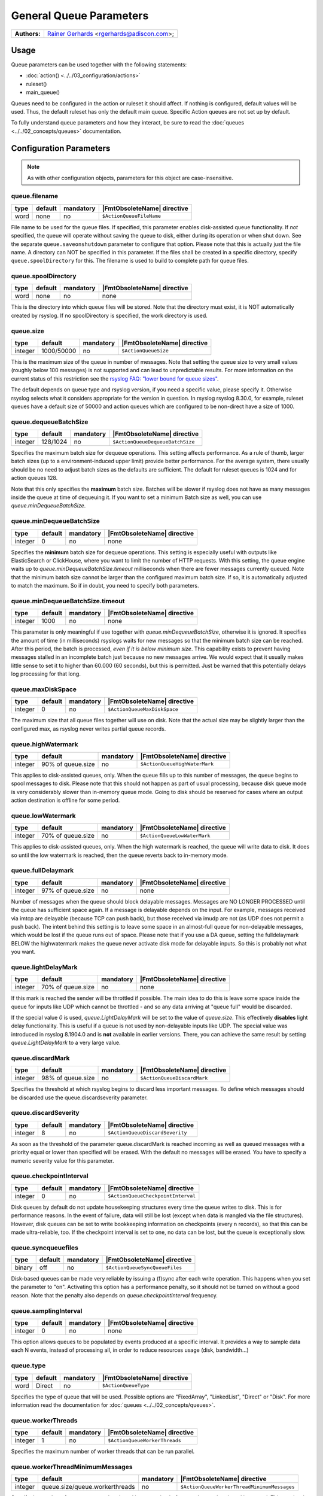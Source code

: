************************
General Queue Parameters
************************

===========================  ===========================================================================
**Authors:**                  `Rainer Gerhards <https://rainer.gerhards.net/>`_ <rgerhards@adiscon.com>;
===========================  ===========================================================================


Usage
=====

Queue parameters can be used together with the following statements:

- :doc:`action() <../../03_configuration/actions>`
- ruleset()
- main\_queue()

Queues need to be configured in the action or ruleset it should affect.
If nothing is configured, default values will be used. Thus, the default
ruleset has only the default main queue. Specific Action queues are not
set up by default.

To fully understand queue parameters and how they interact, be sure to
read the :doc:`queues <../../02_concepts/queues>` documentation.


Configuration Parameters
========================

.. note::

   As with other configuration objects, parameters for this
   object are case-insensitive.


queue.filename
--------------

.. csv-table::
   :header: "type", "default", "mandatory", "|FmtObsoleteName| directive"
   :widths: auto
   :class: parameter-table

   "word", "none", "no", "``$ActionQueueFileName``"

File name to be used for the queue files. If specified, this parameter
enables disk-assisted queue functionality. If *not* specified,
the queue will operate without saving the queue to disk, either
during its operation or when shut down. See the separate
``queue.saveonshutdown`` parameter to configure that option.
Please note that this is actually just the file name. A directory
can NOT be specified in this parameter. If the files shall be
created in a specific directory, specify ``queue.spoolDirectory``
for this. The filename is used to build to complete path for queue
files.


queue.spoolDirectory
--------------------

.. csv-table::
   :header: "type", "default", "mandatory", "|FmtObsoleteName| directive"
   :widths: auto
   :class: parameter-table

   "word", "none", "no", "none"

This is the directory into which queue files will be stored. Note
that the directory must exist, it is NOT automatically created by
rsyslog. If no spoolDirectory is specified, the work directory is
used.


queue.size
----------

.. csv-table::
   :header: "type", "default", "mandatory", "|FmtObsoleteName| directive"
   :widths: auto
   :class: parameter-table

   "integer", "1000/50000", "no", "``$ActionQueueSize``"

This is the maximum size of the queue in number of messages. Note
that setting the queue size to very small values (roughly below 100
messages) is not supported and can lead to unpredictable results.
For more information on the current status of this restriction see
the `rsyslog FAQ: "lower bound for queue
sizes" <http://www.rsyslog.com/lower-bound-for-queue-sizes/>`_.

The default depends on queue type and rsyslog version, if you need
a specific value, please specify it. Otherwise rsyslog selects what
it considers appropriate for the version in question. In rsyslog
rsyslog 8.30.0, for example, ruleset queues have a default size
of 50000 and action queues which are configured to be non-direct
have a size of 1000.


queue.dequeueBatchSize
----------------------

.. csv-table::
   :header: "type", "default", "mandatory", "|FmtObsoleteName| directive"
   :widths: auto
   :class: parameter-table

   "integer", "128/1024", "no", "``$ActionQueueDequeueBatchSize``"

Specifies the maximum batch size for dequeue operations. This setting affects performance.
As a rule of thumb, larger batch sizes (up to a environment-induced upper limit)
provide better performance. For the average system, there usually should be no need
to adjust batch sizes as the defaults are sufficient. The default for ruleset queues
is 1024 and for action queues 128.

Note that this only specifies the **maximum** batch size. Batches will be slower if
rsyslog does not have as many messages inside the queue at time of dequeuing it.
If you want to set a minimum Batch size as well, you can use `queue.minDequeueBatchSize`.


queue.minDequeueBatchSize
-------------------------

.. csv-table::
   :header: "type", "default", "mandatory", "|FmtObsoleteName| directive"
   :widths: auto
   :class: parameter-table

   "integer", "0", "no", "none"

Specifies the **minimum** batch size for dequeue operations. This setting is especially
useful with outputs like ElasticSearch or ClickHouse, where you want to limit the
number of HTTP requests. With this setting, the queue engine waits up to
`queue.minDequeueBatchSize.timeout` milliseconds when there are fewer messages
currently queued. Note that the minimum batch size cannot be larger than the
configured maximum batch size. If so, it is automatically adjusted to
match the maximum. So if in doubt, you need to specify both parameters.


queue.minDequeueBatchSize.timeout
---------------------------------

.. csv-table::
   :header: "type", "default", "mandatory", "|FmtObsoleteName| directive"
   :widths: auto
   :class: parameter-table

   "integer", "1000", "no", "none"

This parameter is only meaningful if use together with `queue.minDequeueBatchSize`,
otherwise it is ignored. It specifies the amount of time (in milliseconds) rsyslogs
waits for new
messages so that the minimum batch size can be reached. After this period, the
batch is processed, *even if it is below minimum size*. This capability exists to
prevent having messages stalled in an incomplete batch just because no new
messages arrive. We would expect that it usually makes little sense to set it
to higher than 60.000 (60 seconds), but this is permitted. Just be warned that
this potentially delays log processing for that long.


queue.maxDiskSpace
------------------

.. csv-table::
   :header: "type", "default", "mandatory", "|FmtObsoleteName| directive"
   :widths: auto
   :class: parameter-table

   "integer", "0", "no", "``$ActionQueueMaxDiskSpace``"

The maximum size that all queue files together will use on disk. Note
that the actual size may be slightly larger than the configured max,
as rsyslog never writes partial queue records.


queue.highWatermark
-------------------

.. csv-table::
   :header: "type", "default", "mandatory", "|FmtObsoleteName| directive"
   :widths: auto
   :class: parameter-table

   "integer", "90% of queue.size", "no", "``$ActionQueueHighWaterMark``"

This applies to disk-assisted queues, only. When the queue fills up
to this number of messages, the queue begins to spool messages to
disk. Please note that this should not happen as part of usual
processing, because disk queue mode is very considerably slower than
in-memory queue mode. Going to disk should be reserved for cases
where an output action destination is offline for some period.


queue.lowWatermark
------------------

.. csv-table::
   :header: "type", "default", "mandatory", "|FmtObsoleteName| directive"
   :widths: auto
   :class: parameter-table

   "integer", "70% of queue.size", "no", "``$ActionQueueLowWaterMark``"

This applies to disk-assisted queues, only. When the high watermark is
reached, the queue will write data to disk. It does so until the low
watermark is reached, then the queue reverts back to in-memory mode.


queue.fullDelaymark
-------------------

.. csv-table::
   :header: "type", "default", "mandatory", "|FmtObsoleteName| directive"
   :widths: auto
   :class: parameter-table

   "integer", "97% of queue.size", "no", "none"

Number of messages when the queue should block delayable messages.
Messages are NO LONGER PROCESSED until the queue has sufficient space
again. If a message is delayable depends on the input. For example,
messages received via imtcp are delayable (because TCP can push back),
but those received via imudp are not (as UDP does not permit a push back).
The intent behind this setting is to leave some space in an almost-full
queue for non-delayable messages, which would be lost if the queue runs
out of space. Please note that if you use a DA queue, setting the
fulldelaymark BELOW the highwatermark makes the queue never activate
disk mode for delayable inputs. So this is probably not what you want.


queue.lightDelayMark
--------------------

.. csv-table::
   :header: "type", "default", "mandatory", "|FmtObsoleteName| directive"
   :widths: auto
   :class: parameter-table

   "integer", "70% of queue.size", "no", "none"

If this mark is reached the sender will be throttled if possible. The
main idea to do this is leave some space inside the queue for inputs
like UDP which cannot be throttled - and so any data arriving at
"queue full" would be discarded.

If the special value `0` is used, `queue.LightDelayMark` will be set
to the value of `queue.size`. This effectively **disables** light delay
functionality. This is useful if a queue is not used by non-delayable
inputs like UDP. The special value was introduced in rsyslog 8.1904.0
and is **not** available in earlier versions. There, you can achieve the
same result by setting `queue.LightDelayMark` to a very large value.


queue.discardMark
-----------------

.. csv-table::
   :header: "type", "default", "mandatory", "|FmtObsoleteName| directive"
   :widths: auto
   :class: parameter-table

   "integer", "98% of queue.size", "no", "``$ActionQueueDiscardMark``"

Specifies the threshold at which rsyslog begins to discard less important
messages. To define which messages should be discarded use the
queue.discardseverity parameter.


queue.discardSeverity
---------------------

.. csv-table::
   :header: "type", "default", "mandatory", "|FmtObsoleteName| directive"
   :widths: auto
   :class: parameter-table

   "integer", "8", "no", "``$ActionQueueDiscardSeverity``"

As soon as the threshold of the parameter queue.discardMark is reached
incoming as well as queued messages with a priority equal or lower than
specified will be erased. With the default no messages will be erased.
You have to specify a numeric severity value for this parameter.


queue.checkpointInterval
------------------------

.. csv-table::
   :header: "type", "default", "mandatory", "|FmtObsoleteName| directive"
   :widths: auto
   :class: parameter-table

   "integer", "0", "no", "``$ActionQueueCheckpointInterval``"

Disk queues by default do not update housekeeping structures every time
the queue writes to disk. This is for performance reasons. In the event of failure,
data will still be lost (except when data is mangled via the file structures).
However, disk queues can be set to write bookkeeping information on checkpoints
(every n records), so that this can be made ultra-reliable, too. If the
checkpoint interval is set to one, no data can be lost, but the queue is
exceptionally slow.


queue.syncqueuefiles
--------------------

.. csv-table::
   :header: "type", "default", "mandatory", "|FmtObsoleteName| directive"
   :widths: auto
   :class: parameter-table

   "binary", "off", "no", "``$ActionQueueSyncQueueFiles``"

Disk-based queues can be made very reliable by issuing a (f)sync after each
write operation. This happens when you set the parameter to "on".
Activating this option has a performance penalty, so it should not
be turned on without a good reason. Note that the penalty also depends on
*queue.checkpointInterval* frequency.


queue.samplingInterval
----------------------

.. csv-table::
   :header: "type", "default", "mandatory", "|FmtObsoleteName| directive"
   :widths: auto
   :class: parameter-table

   "integer", "0", "no", "none"

.. versionadded:: 8.23.0

This option allows queues to be populated by events produced at a specific interval.
It provides a way to sample data each N events, instead of processing all, in order
to reduce resources usage (disk, bandwidth...)


queue.type
----------

.. csv-table::
   :header: "type", "default", "mandatory", "|FmtObsoleteName| directive"
   :widths: auto
   :class: parameter-table

   "word", "Direct", "no", "``$ActionQueueType``"

Specifies the type of queue that will be used. Possible options are "FixedArray",
"LinkedList", "Direct" or "Disk". For more information read the documentation
for :doc:`queues <../../02_concepts/queues>`.


queue.workerThreads
-------------------

.. csv-table::
   :header: "type", "default", "mandatory", "|FmtObsoleteName| directive"
   :widths: auto
   :class: parameter-table

   "integer", "1", "no", "``$ActionQueueWorkerThreads``"

Specifies the maximum number of worker threads that can be run parallel.


queue.workerThreadMinimumMessages
---------------------------------

.. csv-table::
   :header: "type", "default", "mandatory", "|FmtObsoleteName| directive"
   :widths: auto
   :class: parameter-table

   "integer", "queue.size/queue.workerthreads", "no", "``$ActionQueueWorkerThreadMinimumMessages``"

Specify the number of messages a worker thread is processing before another
worker thread is created. This number is limited by parameter queue.workerThreads.
For example if this parameter is set to 200 and in the queue are 201 messages a
second worker thread will be created.


queue.timeoutWorkerthreadShutdown
---------------------------------

.. csv-table::
   :header: "type", "default", "mandatory", "|FmtObsoleteName| directive"
   :widths: auto
   :class: parameter-table

   "integer", "60000", "no", "``$ActionQueueTimeoutWorkerthreadShutdown``"

After starting a worker thread, it will process messages until there are no
messages for him to process. This parameter specifies the time the worker
thread has to be inactive before it times out.
The parameter must be specified in milliseconds. Which means the default of
60000 is 1 minute.


queue.timeoutshutdown
---------------------

.. csv-table::
   :header: "type", "default", "mandatory", "|FmtObsoleteName| directive"
   :widths: auto
   :class: parameter-table

   "integer", "10/1500", "no", "``$ActionQueueTimeoutShutdown``"

If a queue that still contains messages is terminated it will wait the
specified time interval for the worker thread to finish.
The time is specified in milliseconds (1000ms is 1sec).
Default for action queues is 10, for ruleset queues it is 1500.


queue.timeoutActionCompletion
-----------------------------

.. csv-table::
   :header: "type", "default", "mandatory", "|FmtObsoleteName| directive"
   :widths: auto
   :class: parameter-table

   "integer", "1000", "no", "``$ActionQueueTimeoutActionCompletion``"

When a queue is terminated, the timeout shutdown is over and there is
still data in the queue, the queue will finish the current data element
and then terminate. This parameter specifies the timeout for processing
this last element.
Parameter is specified in milliseconds (1000ms is 1sec).


queue.timeoutEnqueue
--------------------

.. csv-table::
   :header: "type", "default", "mandatory", "|FmtObsoleteName| directive"
   :widths: auto
   :class: parameter-table

   "integer", "2000", "no", "``$ActionQueueTimeoutEnqueue``"

This timeout value is used when the queue is full. If rsyslog cannot
enqueue a message within the timeout period, the message is discarded.
Note that this is setting of last resort (assuming defaults are used
for the queue settings or proper parameters are set): all delayable
inputs (like imtcp or imfile) have already been pushed back at this
stage. Also, discarding of lower priority messages (if configured) has
already happened. So we run into one of these situations if we do not
timeout quickly enough:

* if using imuxsock and no systemd journal is involved, the system
  would become unresponsive and most probably a hard reset would be
  required.
* if using imuxsock with imjournal forwarding is active, messages are
  lost because the journal discards them (more aggressive than rsyslog does)
* if using imjournal, the journal will buffer messages. If journal
  runs out of configured space, messages will be discarded. So in this
  mode discarding is moved to a bit later place.
* other non-delayable sources like imudp will also loose messages

So this setting is provided in order to guard against problematic situations,
which always will result either in message loss or system hang. For
action queues, one may debate if it would be better to overflow rapidly
to the main queue. If so desired, this is easy to accomplish by setting
a very large timeout value. The same, of course, is true for the main
queue, but you have been warned if you do so!

In some other words, you can consider this scenario, using default values.
With all progress blocked (unable to deliver a message):

* all delayable inputs (tcp, relp, imfile, imjournal, etc) will block
  indefinitely (assuming queue.lightdelaymark and queue.fulldelaymark
  are set sensible, which they are by default).
* imudp will be loosing messages because the OS will be dropping them
* messages arriving via UDP or imuxsock that do make it to rsyslog,
  and that are a severity high enough to not be filtered by
  discardseverity, will block for 2 seconds trying to put the message in
  the queue (in the hope that something happens to make space in the
  queue) and then be dropped to avoid blocking the machine permanently.

  Then the next message to be processed will also be tried for 2 seconds, etc.

* If this is going into an action queue, the log message will remain
  in the main queue during these 2 seconds, and additional logs that
  arrive will accumulate behind this in the main queue.


queue.maxFileSize
-----------------

.. csv-table::
   :header: "type", "default", "mandatory", "|FmtObsoleteName| directive"
   :widths: auto
   :class: parameter-table

   "integer", "1m/16m", "no", "``$ActionQueueMaxFileSize``"

Specifies the maximum size for the disk-assisted queue file.
Parameter can be specified in Mebibyte or Gibibyte, default for action
queues is 1m and for ruleset queues 16m (1m = 1024*1024).


queue.saveOnShutdown
--------------------

.. csv-table::
   :header: "type", "default", "mandatory", "|FmtObsoleteName| directive"
   :widths: auto
   :class: parameter-table

   "binary", "off", "no", "``$ActionQueueSaveOnShutdown``"

This parameter specifies if data should be saved at shutdown.


queue.dequeueSlowDown
---------------------

.. csv-table::
   :header: "type", "default", "mandatory", "|FmtObsoleteName| directive"
   :widths: auto
   :class: parameter-table

   "integer", "0", "no", "``$ActionQueueDequeueSlowDown``"

Regulates how long dequeueing should be delayed. This value must be specified
in microseconds (1000000us is 1sec). It can be used to slow down rsyslog so
it won't send things to fast.
For example if this parameter is set to 10000 on a UDP send action, the action
won't be able to put out more than 100 messages per second.


queue.dequeueTimeBegin
----------------------

.. csv-table::
   :header: "type", "default", "mandatory", "|FmtObsoleteName| directive"
   :widths: auto
   :class: parameter-table

   "integer", "0", "no", "``$ActionQueueDequeueTimeBegin``"

With this parameter you can specify rsyslog to process queues during specific
time periods. To define a time frame use the 24-hour format without minutes.
This parameter specifies the begin and "queue.dequeuetimeend" the end of the
time frame.


queue.dequeueTimeEnd
--------------------

.. csv-table::
   :header: "type", "default", "mandatory", "|FmtObsoleteName| directive"
   :widths: auto
   :class: parameter-table

   "integer", "25", "no", "``$ActionQueueDequeueTimeEnd``"

With this parameter you can specify rsyslog to process queues during specific
time periods. To define a time frame use the 24-hour format without minutes.
This parameter specifies the end and "queue.dequeuetimebegin" the begin of the
time frame. The default 25 disables the time-window.


queue.takeFlowCtlFromMsg
------------------------

.. csv-table::
   :header: "type", "default", "mandatory", "|FmtObsoleteName| directive"
   :widths: auto
   :class: parameter-table

   "boolean", "off", "no", "none"

.. versionadded:: 8.1911.0

This is a fine-tuning parameter which permits to control whether or not
rsyslog shall always take the flow control setting from the message. If
so, non-primary queues may also **block** when reaching high water mark.

This permits to add some synchronous processing to rsyslog core engine.
However, **this involves some risk**:  Improper use may make the core engine
stall. As such, **enabling this parameter requires very careful planning
of the rsyslog configuration and deep understanding of the consequences**.

Note that the parameter is applied to individual queues, so a configuration
with a large number of queues can (and must if used) be fine-tuned to
the exact use case.

**The rsyslog team strongly recommends to let this parameter turned off.**



Examples
========

Example 1
---------

The following is a sample of a TCP forwarding action with its own queue.

.. code-block:: none

   action(type="omfwd" target="192.168.2.11" port="10514" protocol="tcp"
          queue.filename="forwarding" queue.size="1000000" queue.type="LinkedList"
         )

